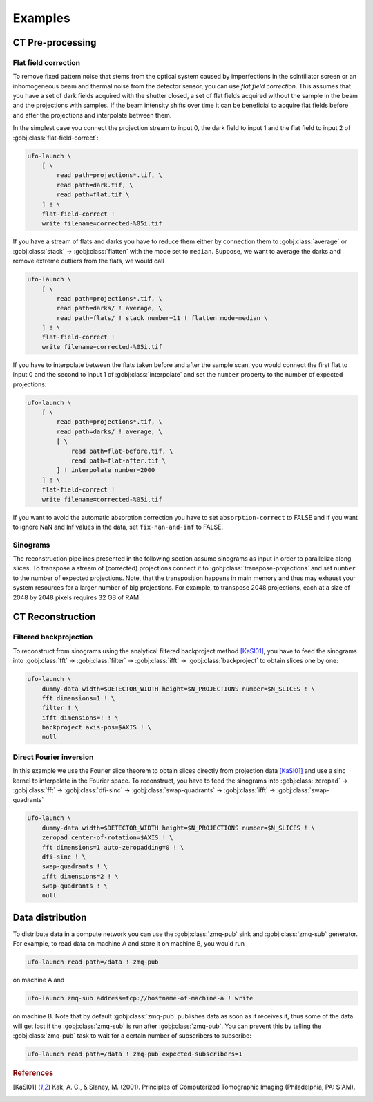 ========
Examples
========

CT Pre-processing
=================

Flat field correction
---------------------

To remove fixed pattern noise that stems from the optical system caused by
imperfections in the scintillator screen or an inhomogeneous beam and
thermal noise from the detector sensor, you can use *flat field correction*.
This assumes that you have a set of dark fields acquired with the shutter
closed, a set of flat fields acquired without the sample in the beam and the
projections with samples. If the beam intensity shifts over time it can be
beneficial to acquire flat fields before and after the projections and
interpolate between them.

In the simplest case you connect the projection stream to input 0, the dark
field to input 1 and the flat field to input 2 of
:gobj:class:`flat-field-correct`:

.. code-block:: bash

    ufo-launch \
        [ \
            read path=projections*.tif, \
            read path=dark.tif, \
            read path=flat.tif \
        ] ! \
        flat-field-correct !
        write filename=corrected-%05i.tif

If you have a stream of flats and darks you have to reduce them either by
connection them to :gobj:class:`average` or :gobj:class:`stack` →
:gobj:class:`flatten` with the mode set to ``median``. Suppose, we want to
average the darks and remove extreme outliers from the flats, we would call

.. code-block:: bash

    ufo-launch \
        [ \
            read path=projections*.tif, \
            read path=darks/ ! average, \
            read path=flats/ ! stack number=11 ! flatten mode=median \
        ] ! \
        flat-field-correct !
        write filename=corrected-%05i.tif

If you have to interpolate between the flats taken before and after the sample
scan, you would connect the first flat to input 0 and the second to input 1 of
:gobj:class:`interpolate` and set the ``number`` property to the number of
expected projections:

.. code-block:: bash

    ufo-launch \
        [ \
            read path=projections*.tif, \
            read path=darks/ ! average, \
            [ \
                read path=flat-before.tif, \
                read path=flat-after.tif \
            ] ! interpolate number=2000
        ] ! \
        flat-field-correct !
        write filename=corrected-%05i.tif

If you want to avoid the automatic absorption correction you have to set
``absorption-correct`` to FALSE and if you want to ignore NaN and Inf values in
the data, set ``fix-nan-and-inf`` to FALSE.


Sinograms
---------

The reconstruction pipelines presented in the following section assume sinograms
as input in order to parallelize along slices. To transpose a stream of
(corrected) projections connect it to :gobj:class:`transpose-projections` and
set ``number`` to the number of expected projections. Note, that the
transposition happens in main memory and thus may exhaust your system resources
for a larger number of big projections. For example, to transpose 2048
projections, each at a size of 2048 by 2048 pixels requires 32 GB of RAM.


CT Reconstruction
=================

Filtered backprojection
-----------------------

To reconstruct from sinograms using the analytical filtered backproject method
[KaSl01]_, you have to feed the sinograms into :gobj:class:`fft` →
:gobj:class:`filter` → :gobj:class:`ifft` → :gobj:class:`backproject` to obtain
slices one by one:

.. code-block:: bash

    ufo-launch \
        dummy-data width=$DETECTOR_WIDTH height=$N_PROJECTIONS number=$N_SLICES ! \
        fft dimensions=1 ! \
        filter ! \
        ifft dimensions=! ! \
        backproject axis-pos=$AXIS ! \
        null


Direct Fourier inversion
------------------------

In this example we use the Fourier slice theorem to obtain slices directly from
projection data [KaSl01]_ and use a sinc kernel to interpolate in the Fourier
space. To reconstruct, you have to feed the sinograms into :gobj:class:`zeropad`
→ :gobj:class:`fft` → :gobj:class:`dfi-sinc` → :gobj:class:`swap-quadrants` →
:gobj:class:`ifft` → :gobj:class:`swap-quadrants`

.. code-block:: bash

    ufo-launch \
        dummy-data width=$DETECTOR_WIDTH height=$N_PROJECTIONS number=$N_SLICES ! \
        zeropad center-of-rotation=$AXIS ! \
        fft dimensions=1 auto-zeropadding=0 ! \
        dfi-sinc ! \
        swap-quadrants ! \
        ifft dimensions=2 ! \
        swap-quadrants ! \
        null


Data distribution
=================

To distribute data in a compute network you can use the :gobj:class:`zmq-pub`
sink and :gobj:class:`zmq-sub` generator. For example, to read data on machine A
and store it on machine B, you would run

.. code-block:: bash

    ufo-launch read path=/data ! zmq-pub

on machine A and

.. code-block:: bash

    ufo-launch zmq-sub address=tcp://hostname-of-machine-a ! write

on machine B. Note that by default :gobj:class:`zmq-pub` publishes data as soon
as it receives it, thus some of the data will get lost if the
:gobj:class:`zmq-sub` is run after :gobj:class:`zmq-pub`. You can prevent this
by telling the :gobj:class:`zmq-pub` task to wait for a certain number of
subscribers to subscribe:

.. code-block:: bash

    ufo-launch read path=/data ! zmq-pub expected-subscribers=1


.. rubric:: References

.. [KaSl01] Kak, A. C., & Slaney, M. (2001). Principles of Computerized Tomographic Imaging (Philadelphia, PA: SIAM).
